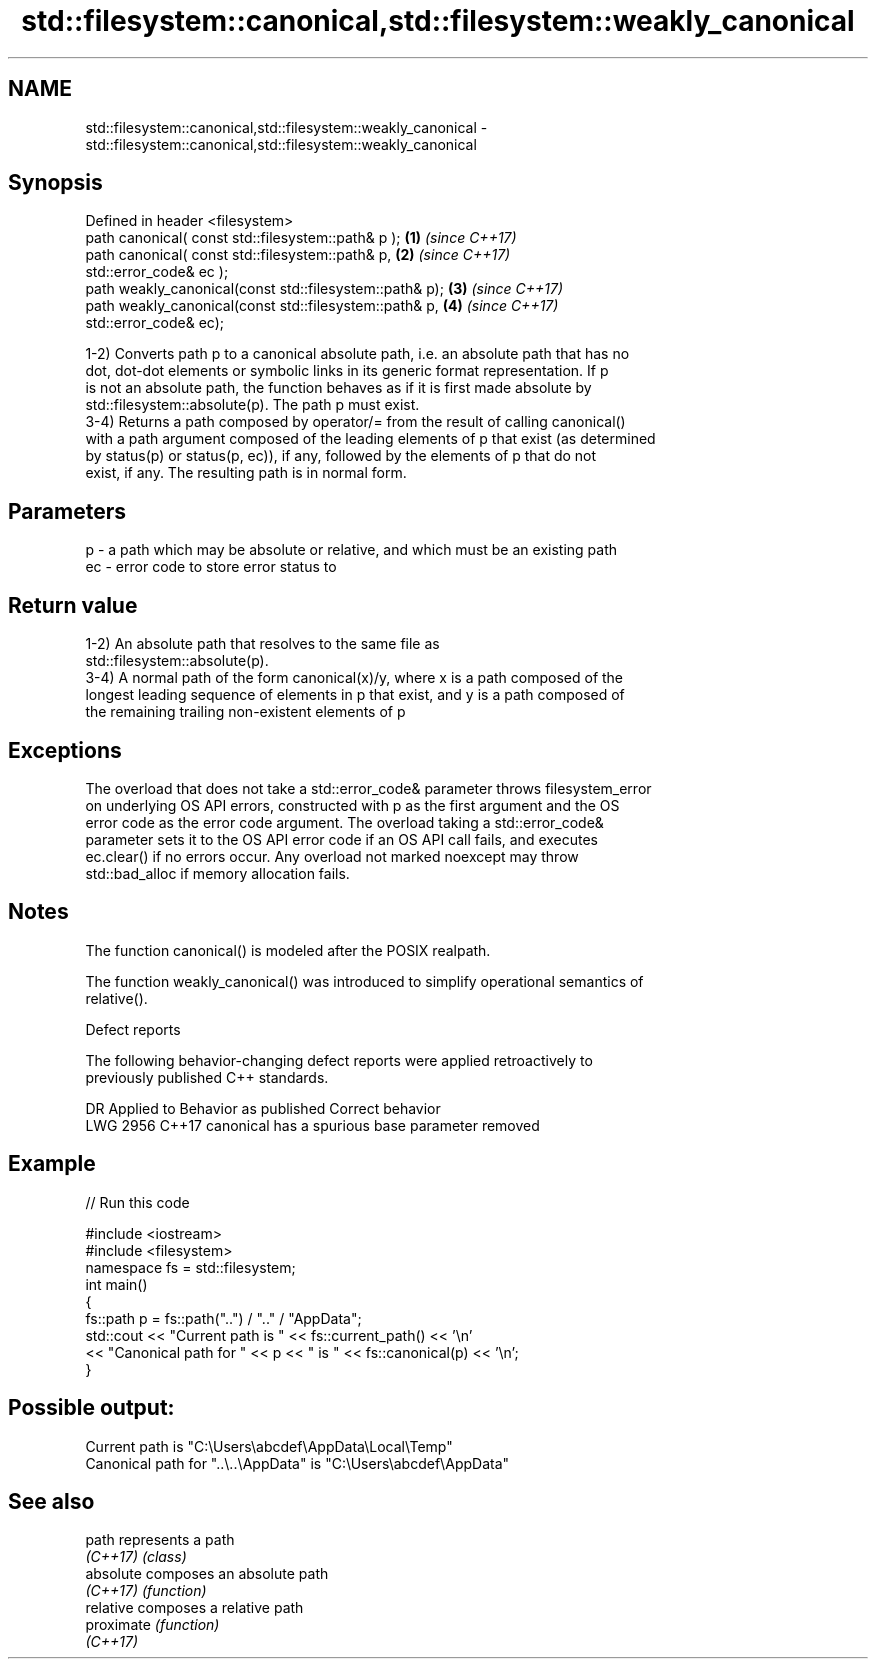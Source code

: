 .TH std::filesystem::canonical,std::filesystem::weakly_canonical 3 "2018.03.28" "http://cppreference.com" "C++ Standard Libary"
.SH NAME
std::filesystem::canonical,std::filesystem::weakly_canonical \- std::filesystem::canonical,std::filesystem::weakly_canonical

.SH Synopsis
   Defined in header <filesystem>
   path canonical( const std::filesystem::path& p );      \fB(1)\fP \fI(since C++17)\fP
   path canonical( const std::filesystem::path& p,        \fB(2)\fP \fI(since C++17)\fP
                   std::error_code& ec );
   path weakly_canonical(const std::filesystem::path& p); \fB(3)\fP \fI(since C++17)\fP
   path weakly_canonical(const std::filesystem::path& p,  \fB(4)\fP \fI(since C++17)\fP
                         std::error_code& ec);

   1-2) Converts path p to a canonical absolute path, i.e. an absolute path that has no
   dot, dot-dot elements or symbolic links in its generic format representation. If p
   is not an absolute path, the function behaves as if it is first made absolute by
   std::filesystem::absolute(p). The path p must exist.
   3-4) Returns a path composed by operator/= from the result of calling canonical()
   with a path argument composed of the leading elements of p that exist (as determined
   by status(p) or status(p, ec)), if any, followed by the elements of p that do not
   exist, if any. The resulting path is in normal form.

.SH Parameters

   p  - a path which may be absolute or relative, and which must be an existing path
   ec - error code to store error status to

.SH Return value

   1-2) An absolute path that resolves to the same file as
   std::filesystem::absolute(p).
   3-4) A normal path of the form canonical(x)/y, where x is a path composed of the
   longest leading sequence of elements in p that exist, and y is a path composed of
   the remaining trailing non-existent elements of p

.SH Exceptions

   The overload that does not take a std::error_code& parameter throws filesystem_error
   on underlying OS API errors, constructed with p as the first argument and the OS
   error code as the error code argument. The overload taking a std::error_code&
   parameter sets it to the OS API error code if an OS API call fails, and executes
   ec.clear() if no errors occur. Any overload not marked noexcept may throw
   std::bad_alloc if memory allocation fails.

.SH Notes

   The function canonical() is modeled after the POSIX realpath.

   The function weakly_canonical() was introduced to simplify operational semantics of
   relative().

   Defect reports

   The following behavior-changing defect reports were applied retroactively to
   previously published C++ standards.

      DR    Applied to          Behavior as published          Correct behavior
   LWG 2956 C++17      canonical has a spurious base parameter removed

.SH Example

   
// Run this code

 #include <iostream>
 #include <filesystem>
 namespace fs = std::filesystem;
 int main()
 {
     fs::path p = fs::path("..") / ".." / "AppData";
     std::cout << "Current path is " << fs::current_path() << '\\n'
               << "Canonical path for " << p << " is " << fs::canonical(p) << '\\n';
 }

.SH Possible output:

 Current path is "C:\\Users\\abcdef\\AppData\\Local\\Temp"
 Canonical path for "..\\..\\AppData" is "C:\\Users\\abcdef\\AppData"

.SH See also

   path      represents a path
   \fI(C++17)\fP   \fI(class)\fP 
   absolute  composes an absolute path
   \fI(C++17)\fP   \fI(function)\fP 
   relative  composes a relative path
   proximate \fI(function)\fP 
   \fI(C++17)\fP
